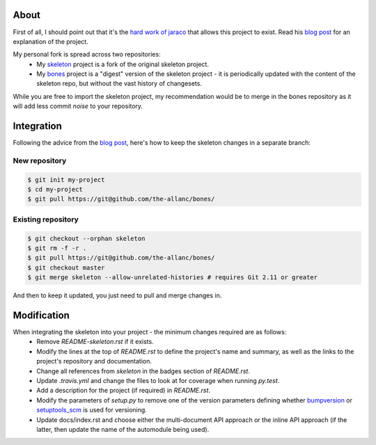 About
=====

.. _blog post: https://blog.jaraco.com/a-project-skeleton-for-python-projects/

First of all, I should point out that it's the `hard work of jaraco <https://github.com/jaraco/skeleton>`_ that allows this project to exist. Read his `blog post`_ for an explanation of the project.

My personal fork is spread across two repositories:
 - My `skeleton <https://github.com/the-allanc/skeleton/>`_ project is a fork of the original skeleton project.
 - My `bones <https://github.com/the-allanc/bones/>`_ project is a "digest" version of the skeleton project - it is periodically updated with the content of the skeleton repo, but without the vast history of changesets.

While you are free to import the skeleton project, my recommendation would be to merge in the bones repository as it will add less commit *noise* to your repository.

Integration
===========

Following the advice from the `blog post`_, here's how to keep the skeleton changes in a separate branch:

New repository
--------------

.. code-block::

  $ git init my-project
  $ cd my-project
  $ git pull https://git@github.com/the-allanc/bones/

Existing repository
-------------------

.. code-block::

  $ git checkout --orphan skeleton
  $ git rm -f -r .
  $ git pull https://git@github.com/the-allanc/bones/
  $ git checkout master
  $ git merge skeleton --allow-unrelated-histories # requires Git 2.11 or greater
  
And then to keep it updated, you just need to pull and merge changes in.

Modification
============

When integrating the skeleton into your project - the minimum changes required are as follows:
  - Remove `README-skeleton.rst` if it exists.
  - Modify the lines at the top of `README.rst` to define the project's name and summary, as well as the links to the project's repository and documentation.
  - Change all references from `skeleton` in the badges section of `README.rst`.
  - Update `.travis.yml` and change the files to look at for coverage when running `py.test`.
  - Add a description for the project (if required) in `README.rst`.
  - Modify the parameters of `setup.py` to remove one of the version parameters defining whether `bumpversion <https://github.com/peritus/bumpversion>`_ or `setuptools_scm <https://github.com/pypa/setuptools_scm>`_ is used for versioning.
  - Update docs/index.rst and choose either the multi-document API approach or the inline API approach (if the latter, then update the name of the automodule being used).
